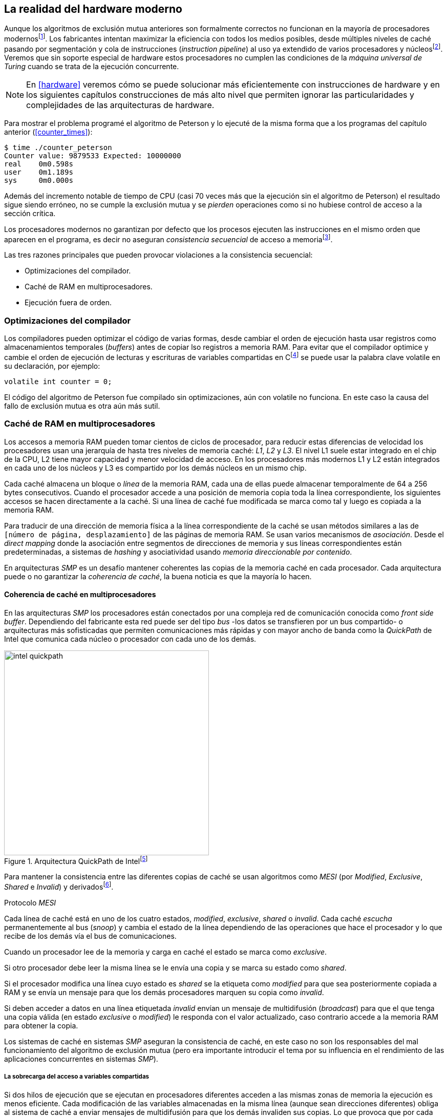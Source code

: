 [[barriers]]
== La realidad del hardware moderno

Aunque los algoritmos de exclusión mutua anteriores son formalmente correctos no funcionan en la mayoría de procesadores modernosfootnote:[No debería decepcionar, la intención era aprender los fundamentos básicos para entender la evolución y cómo hemos llegado a las construcciones actuales.]. Los fabricantes intentan maximizar la eficiencia con todos los medios posibles, desde múltiples niveles de caché pasando por segmentación y cola de instrucciones (_instruction pipeline_) al uso ya extendido de varios procesadores y núcleosfootnote:[Una de las razones de la popularización de la programación concurrente y también de la confusión entre concurrencia y paralelismo, desarrollar programas con varios hilos para poder ejecutarlos en paralelo en los diferentes núcleos.]. Veremos que sin soporte especial de hardware estos procesadores no cumplen las condiciones de la _máquina universal de Turing_ cuando se trata de la ejecución concurrente.

[NOTE]
====
En <<hardware>> veremos cómo se puede solucionar más eficientemente con instrucciones de hardware y en los siguientes capítulos construcciones de más alto nivel que permiten ignorar las particularidades y complejidades de las arquitecturas de hardware.
====

Para mostrar el problema programé el algoritmo de Peterson y lo ejecuté de la misma forma que a los programas del capítulo anterior (<<counter_times>>):

----
$ time ./counter_peterson
Counter value: 9879533 Expected: 10000000
real    0m0.598s
user    0m1.189s
sys     0m0.000s
----

Además del incremento notable de tiempo de CPU (casi 70 veces más que la ejecución sin el algoritmo de Peterson) el resultado sigue siendo erróneo, no se cumple la exclusión mutua y se _pierden_ operaciones como si no hubiese control de acceso a la sección crítica.

Los procesadores modernos no garantizan por defecto que los procesos ejecuten las instrucciones en el mismo orden que aparecen en el programa, es decir no aseguran  _consistencia secuencial_ de acceso a memoriafootnote:[Una forma habitual de verificar si una arquitectura asegura dicha consistencia secuencial es ejecutar el <<counter_peterson_c, algoritmo de Peterson>>, funciona correctamente en la Raspberry Pi con procesador ARM6, por ejemplo.].

Las tres razones principales que pueden provocar violaciones a la consistencia secuencial:

* Optimizaciones del compilador.
* Caché de RAM en multiprocesadores.
* Ejecución fuera de orden.

=== Optimizaciones del compilador

Los compiladores pueden optimizar el código de varias formas, desde cambiar el orden de ejecución hasta usar registros como almacenamientos temporales (_buffers_) antes de copiar lso registros a memoria RAM. Para evitar que el compilador optimice y cambie el orden de ejecución de lecturas y escrituras de variables compartidas en Cfootnote:[Tiene una semántica similar en C++ y Java, en este último es para evitar que se mantengan copias no sincronizadas en objetos usados en diferentes hilos] se puede usar la palabra clave +volatile+ en su declaración, por ejemplo:

    volatile int counter = 0;

El código del algoritmo de Peterson fue compilado sin optimizaciones, aún con +volatile+ no funciona. En este caso la causa del fallo de exclusión mutua es otra aún más sutil.

=== Caché de RAM en multiprocesadores

Los accesos a memoria RAM pueden tomar cientos de ciclos de procesador, para reducir estas diferencias de velocidad los procesadores usan una jerarquía de hasta tres niveles de memoria caché: _L1_, _L2_ y _L3_. El nivel L1 suele estar integrado en el chip de la CPU, L2 tiene mayor capacidad y menor velocidad de acceso. En los procesadores más modernos L1 y L2 están integrados en cada uno de los núcleos y L3 es compartido por los demás núcleos en un mismo chip.

Cada caché almacena un bloque o _línea_ de la memoria RAM, cada una de ellas puede almacenar temporalmente de 64 a 256 bytes consecutivos. Cuando el procesador accede a una posición de memoria copia toda la línea correspondiente, los siguientes accesos se hacen directamente a la caché. Si una línea de caché fue modificada se marca como tal y luego es copiada a la memoria RAM.


****
Para traducir de una dirección de memoria física a la línea correspondiente de la caché se usan métodos similares a las de `[número de página, desplazamiento]` de las páginas de memoria RAM. Se usan varios mecanismos de _asociación_. Desde el _direct mapping_ donde la asociación entre segmentos de direcciones de memoria y sus líneas correspondientes están predeterminadas, a sistemas de _hashing_ y asociatividad usando _memoria direccionable por contenido_.
****

En arquitecturas _SMP_ es un desafío mantener coherentes las copias de la memoria caché en cada procesador. Cada arquitectura puede o no garantizar la _coherencia de caché_, la buena noticia es que la mayoría lo hacen.

==== Coherencia de caché en multiprocesadores

En las arquitecturas _SMP_ los procesadores están conectados por una compleja red de comunicación conocida como _front side buffer_. Dependiendo del fabricante esta red puede ser del tipo _bus_ -los datos se transfieren por un bus compartido- o arquitecturas más sofisticadas que permiten comunicaciones más rápidas y con mayor ancho de banda como la _QuickPath_ de Intel que comunica cada núcleo o procesador con cada uno de los demás.


[[quickpath]]
.Arquitectura QuickPath de Intelfootnote:[Imagen de _An Introduction to the Intel QuickPath Interconnect, January 2009_ http://www.intel.es/content/dam/doc/white-paper/quick-path-interconnect-introduction-paper.pdf]
image::intel-quickpath.png[height=400, align="center"]

Para mantener la consistencia entre las diferentes copias de caché se usan algoritmos como _MESI_ (por _Modified_, _Exclusive_, _Shared_ e _Invalid_) y derivadosfootnote:[Por ejemplo _MESIF_ en Intel, F por _forward_.].

.Protocolo _MESI_
****
Cada línea de caché está en uno de los cuatro estados, _modified_, _exclusive_, _shared_ o _invalid_. Cada caché _escucha_ permanentemente al bus (_snoop_) y cambia el estado de la línea dependiendo de las operaciones que hace el procesador y lo que recibe de los demás vía el bus de comunicaciones.

Cuando un procesador lee de la memoria y carga en caché el estado se marca como _exclusive_.

Si otro procesador debe leer la misma línea se le envía una copia y se marca su estado como _shared_.

Si el procesador modifica una línea cuyo estado es _shared_ se la etiqueta como _modified_ para que sea posteriormente copiada a RAM y se envía un mensaje para que los demás procesadores marquen su copia como _invalid_.

Si deben acceder a datos en una línea etiquetada _invalid_ envían un mensaje de multidifusión (_broadcast_) para que el que tenga una copia válida (en estado _exclusive_ o _modified_) le responda con el valor actualizado, caso contrario accede a la memoria RAM para obtener la copia.
****

Los sistemas de caché en sistemas _SMP_ aseguran la consistencia de caché, en este caso no son los responsables del mal funcionamiento del algoritmo de exclusión mutua (pero era importante introducir el tema por su influencia en el rendimiento de las aplicaciones concurrentes en sistemas _SMP_).

===== La sobrecarga del acceso a variables compartidas

Si dos hilos de ejecución que se ejecutan en procesadores diferentes acceden a las mismas zonas de memoria la ejecución es menos eficiente. Cada modificación de las variables almacenadas en la misma línea (aunque sean direcciones diferentes) obliga al sistema de caché a enviar mensajes de multidifusión para que los demás invaliden sus copias. Lo que provoca que por cada acceso a la misma variable se envíen mensajes para obtener el último valor almacenado.

El siguiente programa (<<counter_local_c, código>>) es lógicamente equivalente al contador <<counter_c, original>> pero la suma la hace sobre una variable local en cada hilo (i.e. no compartidas) y se incrementa la compartida solo al final del bucle.

[source,c]
----
// The global variable
int local_counter = 0;

for (i=0; i < max; i++) {
    local_counter += 1;
}

// Add to the shared variable
counter += local_counter;
----

El original accede y modifica la variable compartida en cada iteración, el contador local solo una única vez al final. Este último consume menos del 50% de tiempo de CPU porque no genera operaciones de sincronización del sistema de caché.

[[false_sharing]]
._False sharing_
****
Si se iterarará frecuentemente (_spinning_) sobre variables es mejor asegurarse de que no compartan la misma línea de caché. Las variables han de ser _distantes_ -por ejemplo locales de cada hilo- para evitar el efecto conocido como _false sharing_ que obliga al intercambio de mensajes aunque sean direcciones diferentes.
****


=== Ejecución fuera de orden

El problema con la implementación de los algoritmos de exclusión mutua es la ejecución fuera de orden (_out of order execution_) o _ejecución dinámica_. Los procesadores reordenan las instrucciones con el objetivo de ahorrar ciclos de CPU. Por ejemplo, porque ya tiene valores cargados en registros, o porque una instrucción posterior ya ha sido decodificada en el _pipeline_. Por lo tanto los procesadores no aseguran la consistencia secuencial con respecto al orden del programa. En cambio usan mecanismos de _dependencias causales_ o _débiles_ (_weak dependencies_) de acceso a memoria.

La dependencia causal funciona de la siguiente manera, supongamos un programa con las siguientes instrucciones:

    a = x
    b = y
    c = a * 2

El procesador puede ejecutarlas en diferentes secuencias sin que afecte al resultado, por ejemplo:

    a = x
    c = a * 2
    b = y

o

    b = y
    a = x
    c = a * 2


El procesador detecta que la asignación a +c+ la puede hacer antes que +b+, o a la de +b+ antes que a +a+ porque no hay dependencias entre ellas. Funciona perfectamente en procesos aislados, pero si se trata de procesos concurrentes son incapaces de asegurar las dependencias causales entre ellos. Tomemos el algoritmo correcto más sencillo, <<peterson, Peterson>>, cuya entrada a la sección crítica es:

[source,python]
----
states[0] = True
turn = 1
while states[1] and turn == 1:
    pass
----

El procesador no tiene en cuenta que las variables son modificadas por otros procesos, no encuentra dependencias entre +states[0]+ y +states[1]+, para el procesador son dos variables independientes en la secuencia individual de cada proceso. Es factible que las ejecute en el siguiente orden:

[source,python]
----
turn = 1
while states[1] and turn == 1:
    pass
states[0] = True

   ## BOOOM!!! ##
----

El procesador puede ejecutarfootnote:[En el ejemplo exagero, esas instrucciones son de alto nivel y que cada una de ellas son varias instrucciones de procesador, pero creo que la analogía es razonable y se entiende mejor.] la asignación a +states[0]+ después de la verificación del valor de +states[1]+ porque en la secuencia de instrucciones individuales no hay dependencia causal entre ambas. Por supuesto, este reordenamiento hace que el algoritmo de exclusión mutua falle. Para solucionarlo se debe solicitar al procesador, explícitamente y _bajo demanda_, que respete el orden de acceso a memoria entre diferentes segmentos del programa. Esto se hace con las _barreras de memoria_.


=== Barreras de memoria

Para que el algoritmo funcione correctamente deben especificarse _barreras_ (_fences_ o _barriers_) para impedir que ciertas instrucciones mantengan su orden respecto a otras. Una instrucción de _barrera general_ indica al procesador:

. Antes de continuar deben ejecutarse todas las operaciones de lectura y escritura que están antes la barrera.

. Ninguna operación de lectura o escritura posterior a la barrera debe ejecutarse antes de ésta.

Supongamos que deseamos que la asignación de +c+ sea siempre posterior a la asignación de +a+ y +b+, como no hay dependencias detectables por la CPU debemos insertar una barrera entre ellas:

    a = x
    b = y
    BARRIER()
    c = a * 2

Esto forzará a que ambas asignaciones y lecturas de +x+ e +y+ se ejecuten antes de la asignación a +c+ lo que solo permitirá la siguiente alternativa además de la secuencia anterior:

    b = y
    a = x
    BARRIER()
    c = a * 2

Debemos hacer lo mismo para que el algoritmo de Peterson funcione correctamente, hay que  insertar una barrera entre la asignación de +states+ y +turn+ y el +while+ que verifica el turno y estado del otro proceso:

[source,python]
----
states[0] = True
turn = 1
BARRIER()
while states[1] and turn == 1:
    pass
----


==== Tipos de barreras
Hay diferentes tipos de barreras y varían entre arquitecturas. Las tres tradicionales son de _lectura_, _escritura_ y la _general_. Existen alternativas, como las _acquire_, _release_ y _sequential_ usadas en los macros de GCC compatibles con el modelo de memoria de Ansi C/C++ de 2011footnote:[Si estáis interesados en aprender más sobre ellas y cómo afectan al desarrollo del núcleo Linux, un buen enlace para comenzar <<Howells>>.] (<<Atomics_C11>>).

- Una barrera _acquire_ es de _sentido único_ (+ATOMIC_ACQUIRE+), garantiza que todas las operaciones de memoria posteriores a la barrera _parecerán_ haber ocurrido después, las anteriores pueden ejecutarse antes y fuera de orden.

- Una barrera _release_ (+ATOMIC_RELEASE+) es similar a la anterior pero en sentido contrario. Los resultados de las operaciones previas a la barrera ocurrirán antes de la misma. Las posteriores a la barrera podrían ocurrir antes de la misma.

- La barrera _sequential_ (o _completa_, o _general_, +ATOMIC_SEQ_CST+) tiene dos sentidos, las operaciones previas ocurrirán antes y las posteriores después.


==== Uso de barreras
Los procesadores con ejecución fuera de orden no se popularizaron hasta mediados de la década de 1990 (con la introducción del procesador Power1) por la complejidad del diseño y fabricación. Las diferencias entre arquitecturas hicieron que cada una incluyese diferentes tipos de barreras, por lo tanto no existen instrucciones estándares ni construcciones sintácticas específicas en los lenguajes de programación de alto nivel.

Afortunadamente el problema está relativamentefootnote:[Sigue siendo un problema que no haya macros estándares para todos los compiladores.] solucionado por los _builtin macros_ de los compiladores como los de operaciones atómicas del compilador GCC (<<Atomics_C11>>). El compilador define macros que se tratan como funciones normales del programa, cuando genera el código inserta las instrucciones específicas de cada arquitectura. GCC tiene varios _macros atómicos_, algunos de ellos las analizaremos y usaremos en el siguiente capítulo, por ahora nos interesa el genérico `__atomic_thread_fence`.footnote:[Este macro es de las versiones más modernas de GCC, en las antiguas versiones era `__sync_synchronize`.]

Hay que insertar la barrera en el sitio correcto, en el caso del algoritmo de Peterson (<<counter_peterson_c, código completo en C>>):

[source,c]
----
void lock(int i) {
    int j =  (i + 1) % 2;

    states[i] = 1;
    turn = j;
    __atomic_thread_fence();
    while (states[j] && turn == j);
}
----

Ahora la ejecución sí es correcta y produce el resultado esperado:

----
$ time ./counter_peterson
Counter value: 10000000 Expected: 10000000
real    0m0.616s
user    0m1.230s
sys     0m0.000s
----

En el algoritmo de Peterson la solución con barreras es sencilla pero las soluciones se hacen más complejas y nada intuitivas en algoritmos más sofisticados que el de Peterson. Por ejemplo, el algoritmo de la panadería (<<counter_peterson_c, código en C>>) o el algoritmo rápido de Lamport (<<counter_fast, código en C>>) necesitan tres barreras de tipos y en sitios diferentes.


.Instrucciones de barreras por arquitectura
****
- Intel 64 bits: +mfence+

- Intel 32 bits: +lock orl+

- ARMv6 de 32 bits (Raspberry Pi 1): +mcr  p15, 0, r0, c7, c10, 5+

- ARMv7 y posteriores: +dmb+
****

=== Recapitulación

En este capítulo hemos visto los problemas ocasionados por la ejecución fuera de orden de los procesadores modernos. La especificación explícita de barreras no es el mejor método de la sincronización entre procesos concurrentes, tiene un coste elevado -varios cientos de ciclos de CPU- que se suman a la presión que introducimos al sistema de caché. Desde el punto de vista del programador lo relevante es la dificultad de saber exactamente dónde hay que insertar barreras y al mismo tiempo no abusar de ellas por el coste que introducen.

La programación con barreras explícitas no es práctica, tiende a producir errores, hay que probarlas en diferentes arquitecturas y requieren de mucha experiencia. Los académicos  consideran que es un error permitir la ejecución fuera de orden pero es el precio a pagar por obtener procesadores más rápidos.

En cualquier caso no tiene sentido programar mecanismos de sincronización como los vistos sin ayuda del hardware que facilite la programación y recupere al menos parcialmente la propiedad de _secuencialidad_ de la máquina de Turing para procesos concurrentes. En el próximo capítulo analizaremos estas soluciones de hardware que no solo sirven para solucionar la exclusión mutua, también otros de sincronización y consenso.
